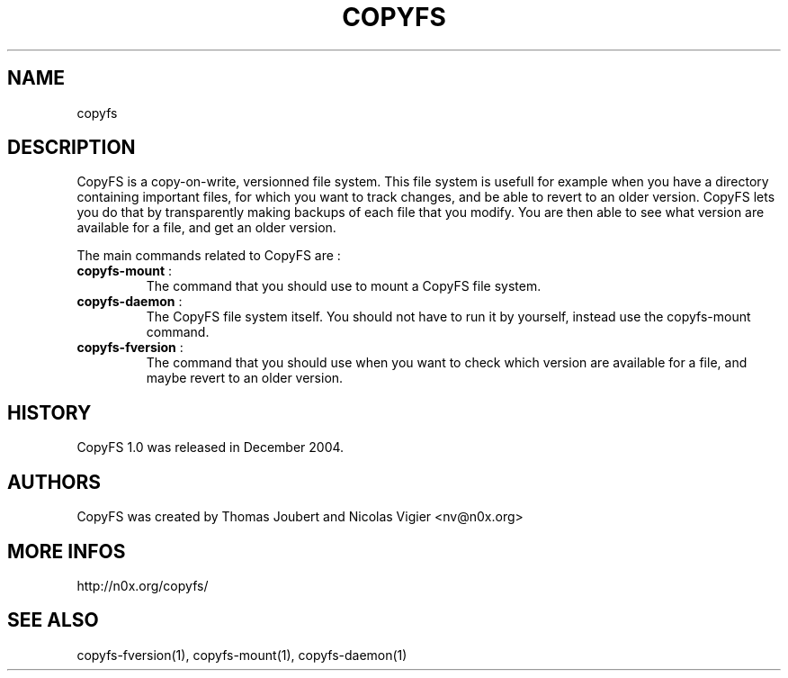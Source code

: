.TH COPYFS "1" "October 2006" "copyfs" "Versionned File System"
.SH NAME
copyfs
.SH DESCRIPTION
CopyFS is a copy-on-write, versionned file system. This file system is usefull for example when you have a directory containing important files, for which you want to track changes, and be able to revert to an older version. CopyFS lets you do that by transparently making backups of each file that you modify. You are then able to see what version are available for a file, and get an older version.

The main commands related to CopyFS are :
.TP
\fBcopyfs-mount\fR :
The command that you should use to mount a CopyFS file system.
.TP
\fBcopyfs-daemon\fR :
The CopyFS file system itself. You should not have to run it by yourself, instead use the copyfs-mount command.
.TP
\fBcopyfs-fversion\fR :
The command that you should use when you want to check which version are available for a file, and maybe revert to an older version.
.SH HISTORY
CopyFS 1.0 was released in December 2004.
.SH AUTHORS
CopyFS was created by Thomas Joubert and Nicolas Vigier <nv@n0x.org>
.SH "MORE INFOS"

http://n0x.org/copyfs/

.SH SEE ALSO
copyfs-fversion(1), copyfs-mount(1), copyfs-daemon(1)
